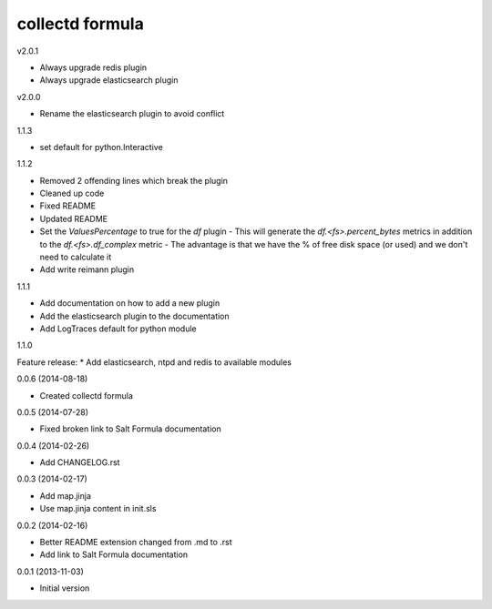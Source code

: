 collectd formula
================

v2.0.1

* Always upgrade redis plugin
* Always upgrade elasticsearch plugin

v2.0.0

* Rename the elasticsearch plugin to avoid conflict

1.1.3

* set default for python.Interactive

1.1.2

* Removed 2 offending lines which break the plugin
* Cleaned up code
* Fixed README
* Updated README
* Set the `ValuesPercentage` to true for the `df` plugin   - This will generate the `df.<fs>.percent_bytes` metrics in addition to the `df.<fs>.df_complex` metric   - The advantage is that we have the % of free disk space (or used) and we don't need to calculate it
* Add write reimann plugin

1.1.1

* Add documentation on how to add a new plugin
* Add the elasticsearch plugin to the documentation
* Add LogTraces default for python module

1.1.0

Feature release:
* Add elasticsearch, ntpd and redis to available modules

0.0.6 (2014-08-18)

- Created collectd formula

0.0.5 (2014-07-28)

- Fixed broken link to Salt Formula documentation


0.0.4 (2014-02-26)

- Add CHANGELOG.rst


0.0.3 (2014-02-17)

- Add map.jinja
- Use map.jinja content in init.sls


0.0.2 (2014-02-16)

- Better README extension changed from .md to .rst
- Add link to Salt Formula documentation


0.0.1 (2013-11-03)

- Initial version
